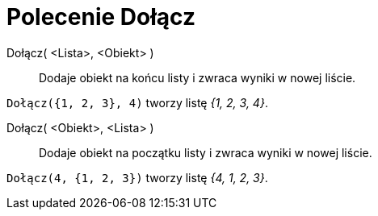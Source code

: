 = Polecenie Dołącz
:page-en: commands/Append
ifdef::env-github[:imagesdir: /en/modules/ROOT/assets/images]

Dołącz( <Lista>, <Obiekt> )::
  Dodaje obiekt na końcu listy i zwraca wyniki w nowej liście.

[EXAMPLE]
====

`++Dołącz({1, 2, 3}, 4)++` tworzy listę _{1, 2, 3, 4}_.

====

Dołącz( <Obiekt>, <Lista> )::
  Dodaje obiekt na początku listy i zwraca wyniki w nowej liście.

[EXAMPLE]
====

`++Dołącz(4, {1, 2, 3})++` tworzy listę _{4, 1, 2, 3}_.

====
